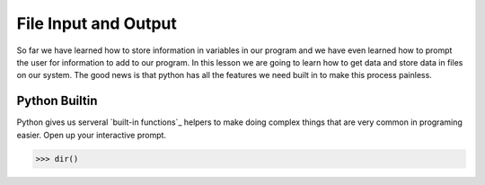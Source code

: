 =====================
File Input and Output
=====================
So far we have learned how to store information in variables in our program and we have even learned how to prompt the user for information to add to our program. In this lesson we are going to learn how to get data and store data in files on our system. The good news is that python has all the features we need built in to make this process painless. 

Python Builtin
--------------
Python gives us serveral `built-in functions`_ helpers to make doing complex things that are very common in programing easier. Open up your interactive prompt. 

>>> dir()

.. _`built-in functions: http://docs.python.org/library/functions.html